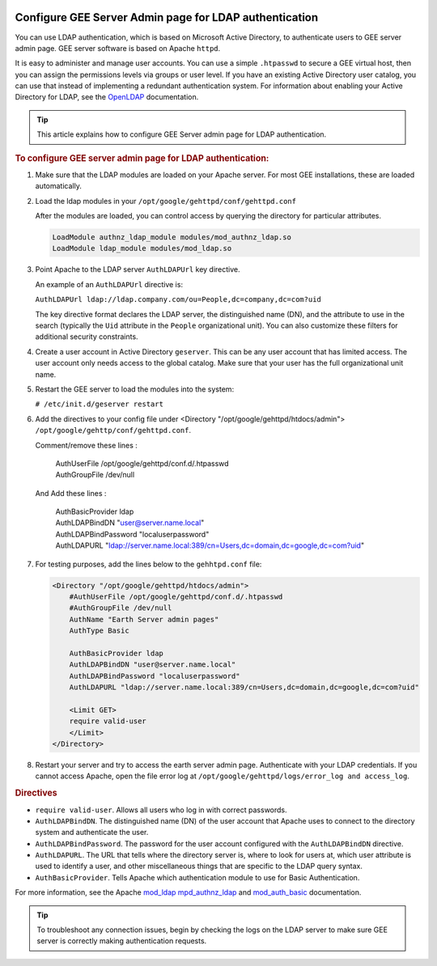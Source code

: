 |Google logo|

=======================================================
Configure GEE Server Admin page for LDAP authentication
=======================================================

.. container::

   .. container:: content

      You can use LDAP authentication, which is based on Microsoft
      Active Directory, to authenticate users to GEE server
      admin page. GEE server software is based on Apache ``httpd``.

      It is easy to administer and manage user accounts. You can use a
      simple ``.htpasswd`` to secure a GEE virtual host, then you can
      assign the permissions levels via groups or user level. If you
      have an existing Active Directory user catalog, you can use that
      instead of implementing a redundant authentication system. For
      information about enabling your Active Directory for LDAP, see the
      `OpenLDAP <http://www.openldap.org>`_ documentation.

      .. tip::

         This article explains how to configure GEE Server admin page for LDAP
         authentication.

      .. rubric:: To configure GEE server admin page for LDAP
         authentication:
         :name: to-configure-a-gee-server-admin-for-ldap-authentication

      #. Make sure that the LDAP modules are loaded on your Apache
         server. For most GEE installations, these are loaded
         automatically.

      #. Load the ldap modules in your
         ``/opt/google/gehttpd/conf/gehttpd.conf``

         After the modules are loaded, you can control access by
         querying the directory for particular attributes.

         .. code-block:: none

           LoadModule authnz_ldap_module modules/mod_authnz_ldap.so
           LoadModule ldap_module modules/mod_ldap.so

      #. Point Apache to the LDAP server ``AuthLDAPUrl`` key directive.

         An example of an ``AuthLDAPUrl`` directive is:

         ``AuthLDAPUrl ldap://ldap.company.com/ou=People,dc=company,dc=com?uid``

         The key directive format declares the LDAP server, the
         distinguished name (DN), and the attribute to use in the search
         (typically the ``Uid`` attribute in the ``People``
         organizational unit). You can also customize these filters for
         additional security constraints.

      #. Create a user account in Active Directory ``geserver``.
         This can be any user account that has limited access. The user
         account only needs access to the global catalog. Make sure that
         your user has the full organizational unit name.

      #. Restart the GEE server to load the modules into the system:

         ``# /etc/init.d/geserver restart``

      #. Add the directives to your config file under <Directory "/opt/google/gehttpd/htdocs/admin">
         ``/opt/google/gehttp/conf/gehttpd.conf``.

         Comment/remove these lines :

          | AuthUserFile /opt/google/gehttpd/conf.d/.htpasswd
          | AuthGroupFile /dev/null

         And Add these lines :

          | AuthBasicProvider ldap
          | AuthLDAPBindDN "user@server.name.local"
          | AuthLDAPBindPassword "localuserpassword"
          | AuthLDAPURL "ldap://server.name.local:389/cn=Users,dc=domain,dc=google,dc=com?uid"


      #. For testing purposes, add the lines below to the
         ``gehhtpd.conf`` file:

         .. code-block:: none

            <Directory "/opt/google/gehttpd/htdocs/admin">
                #AuthUserFile /opt/google/gehttpd/conf.d/.htpasswd
                #AuthGroupFile /dev/null
                AuthName "Earth Server admin pages"
                AuthType Basic

                AuthBasicProvider ldap
                AuthLDAPBindDN "user@server.name.local"
                AuthLDAPBindPassword "localuserpassword"
                AuthLDAPURL "ldap://server.name.local:389/cn=Users,dc=domain,dc=google,dc=com?uid"

                <Limit GET>
                require valid-user
                </Limit>
            </Directory>

      #. Restart your server and try to access the earth server admin page.
         Authenticate with your LDAP credentials. If you cannot access Apache, open the
         file error log at ``/opt/google/gehttpd/logs/error_log and access_log``.

      .. rubric:: Directives

      -  ``require valid-user``. Allows all users who log in with
         correct passwords.
      -  ``AuthLDAPBindDN``. The distinguished name (DN) of the user
         account that Apache uses to connect to the directory system and
         authenticate the user.
      -  ``AuthLDAPBindPassword``. The password for the user account
         configured with the ``AuthLDAPBindDN`` directive.
      -  ``AuthLDAPURL``. The URL that tells where the directory server
         is, where to look for users at, which user attribute is used to
         identify a user, and other miscellaneous things that are
         specific to the LDAP query syntax.
      -  ``AuthBasicProvider``. Tells Apache which authentication module
         to use for Basic Authentication.

      For more information, see the Apache
      `mod_ldap <https://httpd.apache.org/docs/2.4/mod/mod_ldap.html>`_
      `mpd_authnz_ldap <https://httpd.apache.org/docs/2.4/mod/mod_authnz_ldap.html>`_
      and
      `mod_auth_basic <https://httpd.apache.org/docs/2.4/mod/mod_auth_basic.html>`_
      documentation.

      .. tip::

         To troubleshoot any connection issues, begin by checking the
         logs on the LDAP server to make sure GEE server is correctly
         making authentication requests.

.. |Google logo| image:: ../../art/common/googlelogo_color_260x88dp.png
   :width: 130px
   :height: 44px

